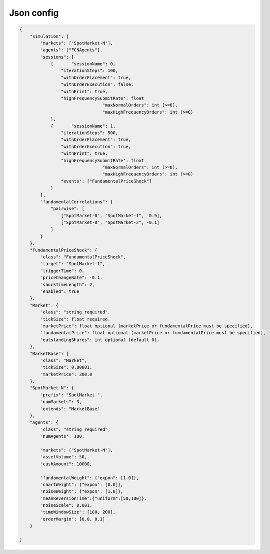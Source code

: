 Json config
==========================

.. code-block:: json

    {
        "simulation": {
            "markets": ["SpotMarket-N"],
            "agents": ["FCNAgents"],
            "sessions": [
                {	"sessionName": 0,
                    "iterationSteps": 100,
                    "withOrderPlacement": true,
                    "withOrderExecution": false,
                    "withPrint": true,
                    "highFrequencySubmitRate": float
				    "maxNormalOrders": int (>=0),
				    "maxHighFrequencyOrders": int (>=0)
                },
                {	"sessionName": 1,
                    "iterationSteps": 500,
                    "withOrderPlacement": true,
                    "withOrderExecution": true,
                    "withPrint": true,
                    "highFrequencySubmitRate": float
				    "maxNormalOrders": int (>=0),
				    "maxHighFrequencyOrders": int (>=0)
                    "events": ["FundamentalPriceShock"]
                }
            ],
            "fundamentalCorrelations": {
                "pairwise": [
                    ["SpotMarket-0", "SpotMarket-1",  0.9],
                    ["SpotMarket-0", "SpotMarket-2", -0.1]
                ]
            }
        },
        "FundamentalPriceShock": {
            "class": "FundamentalPriceShock",
            "target": "SpotMarket-1",
            "triggerTime": 0,
            "priceChangeRate": -0.1,
            "shockTimeLength": 2,
            "enabled": true
        },
        "Market": {
            "class": "string required",
            "tickSize": float required,
            "marketPrice": float optional (marketPrice or fundamentalPrice must be specified),
            "fundamentalPrice": float optional (marketPrice or fundamentalPrice must be specified),
            "outstandingShares": int optional (default 0),
        },
        "MarketBase": {
            "class": "Market",
            "tickSize": 0.00001,
            "marketPrice": 300.0
        },
        "SpotMarket-N": {
            "prefix": "SpotMarket-",
            "numMarkets": 3,
            "extends": "MarketBase"
        },
        "Agents": {
            "class": "string required",
            "numAgents": 100,

            "markets": ["SpotMarket-N"],
            "assetVolume": 50,
            "cashAmount": 10000,

            "fundamentalWeight": {"expon": [1.0]},
            "chartWeight": {"expon": [0.0]},
            "noiseWeight": {"expon": [1.0]},
            "meanReversionTime":{"uniform":[50,100]},
            "noiseScale": 0.001,
            "timeWindowSize": [100, 200],
            "orderMargin": [0.0, 0.1]
        }

    }
